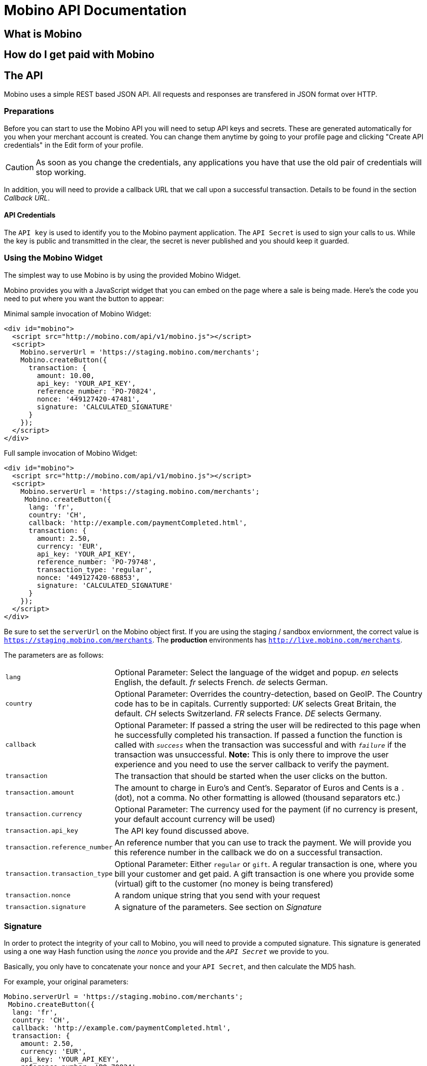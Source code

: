 Mobino API Documentation
========================


What is Mobino
--------------

How do I get paid with Mobino
-----------------------------


The API
-------

Mobino uses a simple REST based JSON API. All requests and responses are
transfered in JSON format over HTTP.

Preparations
~~~~~~~~~~~~

Before you can start to use the Mobino API you will need to setup API keys and
secrets. These are generated automatically for you when your merchant account
is created. You can change them anytime by going to your profile page and
clicking "Create API credentials" in the Edit form of your profile.

CAUTION: As soon as you change the credentials, any applications you have that use
the old pair of credentials will stop working.

In addition, you will need to provide a callback URL that we call upon a
successful transaction. Details to be found in the section 'Callback URL'.

API Credentials
^^^^^^^^^^^^^^^

The +API key+ is used to identify you to the Mobino payment application. The
+API Secret+ is used to sign your calls to us. While the key is public and
transmitted in the clear, the secret is never published and you should keep it
guarded.

Using the Mobino Widget
~~~~~~~~~~~~~~~~~~~~~~~

The simplest way to use Mobino is by using the provided Mobino Widget.

Mobino provides you with a JavaScript widget that you can embed on the page
where a sale is being made. Here's the code you need to put where you want the
button to appear:

.Minimal sample invocation of Mobino Widget:
----
<div id="mobino">
  <script src="http://mobino.com/api/v1/mobino.js"></script>
  <script>
    Mobino.serverUrl = 'https://staging.mobino.com/merchants';
    Mobino.createButton({
      transaction: {
        amount: 10.00,
        api_key: 'YOUR_API_KEY',
        reference_number: 'PO-70824',
        nonce: '449127420-47481',
        signature: 'CALCULATED_SIGNATURE'
      }
    });
  </script>
</div>
----

.Full sample invocation of Mobino Widget:
----
<div id="mobino">
  <script src="http://mobino.com/api/v1/mobino.js"></script>
  <script>
    Mobino.serverUrl = 'https://staging.mobino.com/merchants';
     Mobino.createButton({
      lang: 'fr',
      country: 'CH',
      callback: 'http://example.com/paymentCompleted.html',
      transaction: {
        amount: 2.50,
        currency: 'EUR',
        api_key: 'YOUR_API_KEY',
        reference_number: 'PO-79748',
        transaction_type: 'regular',
        nonce: '449127420-68853',
        signature: 'CALCULATED_SIGNATURE'
      }
    });
  </script>
</div>
----

Be sure to set the +serverUrl+ on the Mobino object first. If you are using the
staging / sandbox enviornment, the correct value is
+https://staging.mobino.com/merchants+. The *production* environments has
+http://live.mobino.com/merchants+.

The parameters are as follows:

[horizontal]
+lang+:: Optional Parameter: Select the language of the widget and popup.
  'en' selects English, the default.
  'fr' selects French.
  'de' selects German.
+country+:: Optional Parameter: Overrides the country-detection, based on GeoIP.
The Country code has to be in capitals. Currently supported:
  'UK' selects Great Britain, the default.
  'CH' selects Switzerland.
  'FR' selects France.
  'DE' selects Germany.
+callback+:: Optional Parameter: If passed a string the user will be redirected to this page
when he successfully completed his transaction. If passed a function the function is called
with +'success'+ when the transaction was successful and with +'failure'+ if the transaction
was unsuccessful. *Note:* This is only there to improve the user experience and you need to
use the server callback to verify the payment.
+transaction+:: The transaction that should be started when the user clicks on the button.
+transaction.amount+:: The amount to charge in Euro's and Cent's.
Separator of Euros and Cents is a +.+ (dot), not a comma. No other formatting
is allowed (thousand separators etc.)
+transaction.currency+:: Optional Parameter: The currency used for the payment (if no currency
is present, your default account currency will be used)
+transaction.api_key+:: The API key found discussed above.
+transaction.reference_number+:: An reference number that you can use to track
the payment. We will provide you this reference number in the callback we do on
a successful transaction.
+transaction.transaction_type+:: Optional Parameter: Either +regular+ or +gift+. A regular
transaction is one, where you bill your customer and get paid. A gift transaction is one where
you provide some (virtual) gift to the customer (no money is being transfered)
+transaction.nonce+:: A random unique string that you send with your request
+transaction.signature+:: A signature of the parameters. See section on 'Signature'


Signature
~~~~~~~~~

In order to protect the integrity of your call to Mobino, you will need to
provide a computed signature. This signature is generated using a one way Hash
function using the +'nonce'+ you provide and the +'API Secret'+ we provide to
you.

Basically, you only have to concatenate your +nonce+ and your +API Secret+,
and then calculate the MD5 hash.

.For example, your original parameters:
-----
Mobino.serverUrl = 'https://staging.mobino.com/merchants';
 Mobino.createButton({
  lang: 'fr',
  country: 'CH',
  callback: 'http://example.com/paymentCompleted.html',
  transaction: {
    amount: 2.50,
    currency: 'EUR',
    api_key: 'YOUR_API_KEY',
    reference_number: 'PO-70824',
    nonce: '449127420-47481',
    transaction_type: 'regular'
  }
});
-----
and your API secret is: 46ixHhzoP/GS9tYY7S9SyaOm\f2h=b1r

.So your signature will be hash_method([RANDOM_NONCE][YOUR_API_SECRET]):
-----
Ruby:
Digest::MD5.hexdigest('449127420-4748146ixHhzoP/GS9tYY7S9SyaOm\f2h=b1r')
=> "f5dda71d2afe3d4bed55c9b903f8c884"

or

PHP:
hash('md5', '449127420-4748146ixHhzoP/GS9tYY7S9SyaOm\f2h=b1r')
=> "f5dda71d2afe3d4bed55c9b903f8c884"
-----

.This signature is then appended to the parameters:
-----
Mobino.serverUrl = 'https://staging.mobino.com/merchants';
 Mobino.createButton({
  lang: 'fr',
  country: 'CH',
  callback: 'http://example.com/paymentCompleted.html',
  transaction: {
    amount: 2.50,
    currency: 'EUR',
    api_key: 'YOUR_API_KEY',
    reference_number: 'PO-70824',
    transaction_type: 'regular',
    nonce: '449127420-47481',
    signature: 'f5dda71d2afe3d4bed55c9b903f8c884'
  }
});
-----


Callback URL
~~~~~~~~~~~~

You provide us with a callback URL in the admin interface and we will call you
on the end of a transaction with the following information:

+status+:: The status of the transaction. One of 'authorized' or
'unauthorized'. If you receive 'authorized', the transaction was completed
successfully, and you will be credited the amount. If the transaction is
unauthorized, then the customer didn't approve the transaction.
+amount+:: The amount of the transaction (formatted with two decimal digits)
+reference_number+:: The reference number you passed in when you generated the
request for a transaction
+api_key+:: your API key
+signature+:: The signature for the above parameters

At the moment, the parameters are returned url-encoded. In the future, you will
be able to select either JSON or URL encoding.





Call directly our APIs
~~~~~~~~~~~~~~~~~~~~~~~~

It is of course possible to work without the mobino widget. You will need to
call our API directly. This is a two-step process. First, you need to generate
a token for your transaction. Second, you need to poll the service for the state
of the transaction.

Step 1: Retrieve a token
~~~~~~~~~~~~~~~~~~~~~~~~

Call the URL +http://merchants.mobino.com/api/v1/tokens.json+ with the following parameters:

[options="header"]
|========
| Parameter             | Description
| +amount+              | the amount of the transaction (formatted with two decimal digits)
| +currency+ (optional) | Optional Parameter: The currency used for the payment (if no currency
is present, your default account currency will be used)
| +api_key+             | your API key
| +reference_number+    | a reference number for that will be passed back to your server
| +transaction_type+    | the type of the transaction, either +regular+ or +gift+
| +nonce+               | a random unique string that you send with your request
| +signature+           | a signature over all above parameters as described in the section _Signature_
|========

The response will be a JSON object with the following field:

[options="header"]
|========
| Field         | Description
| +token+       | the token
|========


.Example
----
GET /api/v1/tokens.json?amount=2.50&api_key=YOUR_KEY&reference_number=79748&transaction_type=regular&nonce=184819-149&signature=CALCULATED_SINATURE

{"token":12345}
----

Step 2: Monitoring the status of a transaction
~~~~~~~~~~~~~~~~~~~~~~~~~~~~~~~~~~~~~~~~~~~~~~

To retrieve the status of the transaction you can call the URL +/api/v1/transactions.json+
with the following parameters:

[options="header"]
|========
| Parameter             | Description
| +api_key+             | your API key
| +token+               | the token you retrieved in step 1
| +lang+ (optional)     | the language that you want the text message to be in (can be either +en+, +fr+, +de+ or +it+ - defaults to +fr+)
|========

The response will be a JSON object with the following fields:

[options="header"]
|========
| Field                    | Description
| +message+ (string)       | a human readable message describing the next step
| +status+ (string)        | the transaction status, for example +"in_progress"+, +"success"+, or +"failure"+. See below for compelete list
|========

If the +status+ is +"in_progress"+ you have to call the URL again until the transaction succeeded of failed.
A good time interval between two polls is 5 seconds.

[options="header"]
|===========
| Status         | Message
| +initializing+ | Initializing...
| +in_progress+  | Your transaction is being processed. Please enter your PIN on the telephone.
| +authorizing+  | Your transaction is being authorized.
| +authorized+   | This transaction was successfully completed.
| +expired+      | Transaction has expired. Please restart the payment process.
| +failure+      | This transaction could not be completed.
| +rejected+     | This transaction was rejected.
| +success+      | "Payment received. Your reference number for this transaction is: %{reference_number}"
| +unauthorized+ | This transaction could be not authorized.
|===========

.Example
----
GET /api/v1/transactions.json?api_key=YOUR_API_KEY&token=TOKEN

{
  "message": "Your transaction is being processed. Please enter your PIN on the telephone.",
  "status": "in_progress"
}
----

Optional: Return telephone number to call
~~~~~~~~~~~~~~~~~~~~~~~~~~~~~~~~~~~~~~~~~

In order to show the buyer the local telephone number for Mobino, you can ask
Mobino for the preferred telephone number based on the buyers IP and an
optional language:

Call the URL +http://merchants.mobino.com/api/v1/preferred_phone_numbers.json+ with
the following parameters:

[options="header"]
|========
| Parameter | Description
| +ip+      | the ip address of the buyer
| +lang+    | the default language preferred
|========

This call returns a JSON object with the following fields

[options="header"]
|=======
| Name               | Description
| +country+          | the country that the buyer is in
| +preferred_number+ | Array with [country, language, phone_number]
| +other_numbers+    | Array with all other possible phone numbers (in same format as preferred_number
|=======

.Example
----
GET /api/v1/preferred_phone_numbers.json?ip=12.12.12.12&lang=de

{ "country": "CH",
  "preferred_number": { "country": "CH",
                        "language": "de",
                        "phone_number": "+41 43 508 05 18"},
  "other_numbers": [{ "country": "CH",
                      "language": "fr",
                      "phone_number": "+41 22 123 12 12"},
                    { "country": "DE",
                      "language": "de",
                      "phone_number": "+49 30 123 123 12"}]
}
----
